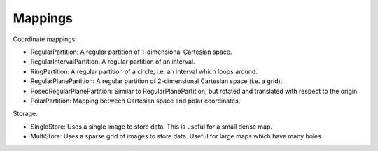 ..
   Copyright (c) 2020, NVIDIA CORPORATION. All rights reserved.
   NVIDIA CORPORATION and its licensors retain all intellectual property
   and proprietary rights in and to this software, related documentation
   and any modifications thereto. Any use, reproduction, disclosure or
   distribution of this software and related documentation without an express
   license agreement from NVIDIA CORPORATION is strictly prohibited.

Mappings
========

Coordinate mappings:

- RegularPartition: A regular partition of 1-dimensional Cartesian space.
- RegularIntervalPartition: A regular partition of an interval.
- RingPartition: A regular partition of a circle, i.e. an interval which loops around.
- RegularPlanePartition: A regular partition of 2-dimensional Cartesian space (i.e. a grid).
- PosedRegularPlanePartition: Similar to RegularPlanePartition, but rotated and translated with respect to the origin.
- PolarPartition: Mapping between Cartesian space and polar coordinates.


Storage:

- SingleStore: Uses a single image to store data. This is useful for a small dense map.
- MultiStore: Uses a sparse grid of images to store data. Useful for large maps which have many holes.
